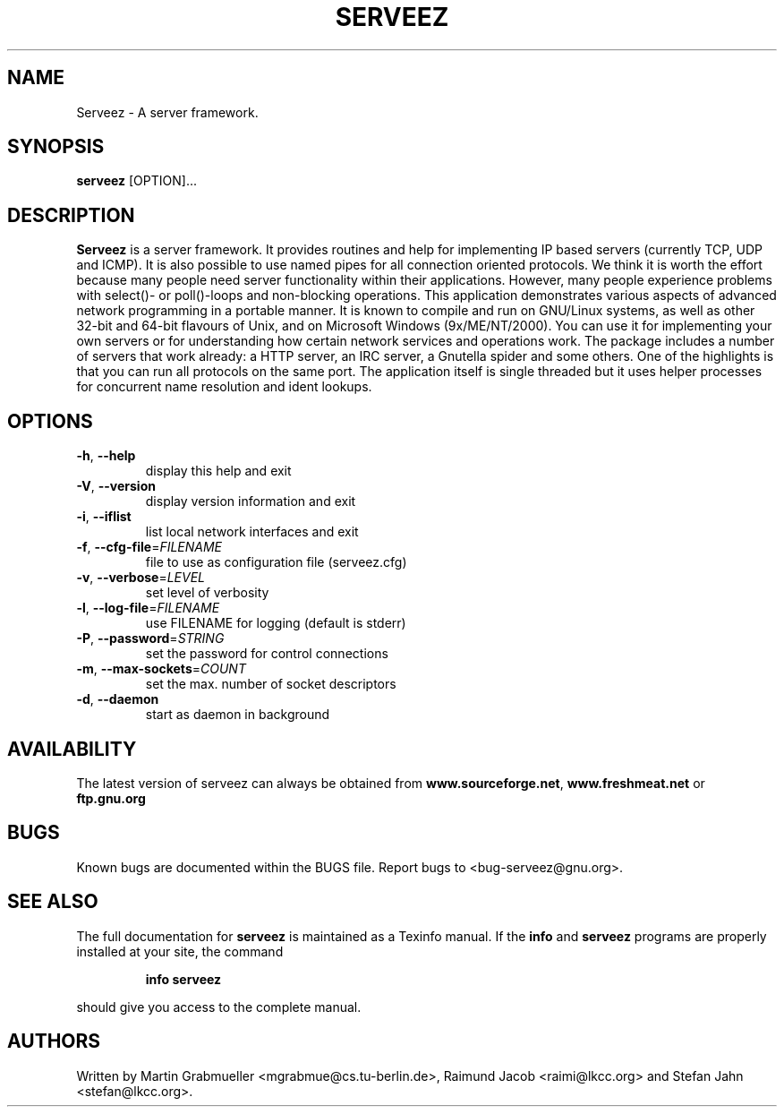 .TH SERVEEZ "1" "October 2000" "Serveez" FSF
.SH NAME
Serveez \- A server framework.
.SH SYNOPSIS
\fBserveez\fR [OPTION]...
.SH DESCRIPTION
\fBServeez\fR is a server framework. It provides routines and help for
implementing IP based servers (currently TCP, UDP and ICMP). It is also
possible to use named pipes for all connection oriented protocols.
We think it is worth the effort because many people need server functionality 
within their applications. However, many people experience problems 
with select()- or poll()-loops and non-blocking operations.
This application demonstrates various aspects of advanced network
programming in a portable manner. It is known to compile and run on 
GNU/Linux systems, as well as other 32-bit and 64-bit flavours of Unix, 
and on Microsoft Windows (9x/ME/NT/2000).
You can use it for implementing your own servers or for understanding how
certain network services and operations work.
The package includes a number of servers that work already: a HTTP server,
an IRC server, a Gnutella spider and some others. One of the highlights is
that you can run all protocols on the same port. The application itself is
single threaded but it uses helper processes for concurrent name resolution
and ident lookups.
.SH OPTIONS
.TP
\fB\-h\fR, \fB\-\-help\fR
display this help and exit
.TP
\fB\-V\fR, \fB\-\-version\fR
display version information and exit
.TP
\fB\-i\fR, \fB\-\-iflist\fR
list local network interfaces and exit
.TP
\fB\-f\fR, \fB\-\-cfg\-file\fR=\fIFILENAME\fR
file to use as configuration file (serveez.cfg)
.TP
\fB\-v\fR, \fB\-\-verbose\fR=\fILEVEL\fR
set level of verbosity
.TP
\fB\-l\fR, \fB\-\-log\-file\fR=\fIFILENAME\fR
use FILENAME for logging (default is stderr)
.TP
\fB\-P\fR, \fB\-\-password\fR=\fISTRING\fR
set the password for control connections
.TP
\fB\-m\fR, \fB\-\-max\-sockets\fR=\fICOUNT\fR
set the max. number of socket descriptors
.TP
\fB\-d\fR, \fB\-\-daemon\fR
start as daemon in background
.SH AVAILABILITY
The latest version of serveez can always be obtained from 
\fBwww.sourceforge.net\fR, \fBwww.freshmeat.net\fR or \fBftp.gnu.org\fR
.SH BUGS
.PP
Known bugs are documented within the BUGS file. Report bugs to 
<bug-serveez@gnu.org>. 
.SH "SEE ALSO"
The full documentation for
.B serveez
is maintained as a Texinfo manual.  If the
.B info
and
.B serveez
programs are properly installed at your site, the command
.IP
.B info serveez
.PP
should give you access to the complete manual.
.SH AUTHORS
Written by Martin Grabmueller <mgrabmue@cs.tu-berlin.de>, 
Raimund Jacob <raimi@lkcc.org> and Stefan Jahn <stefan@lkcc.org>.